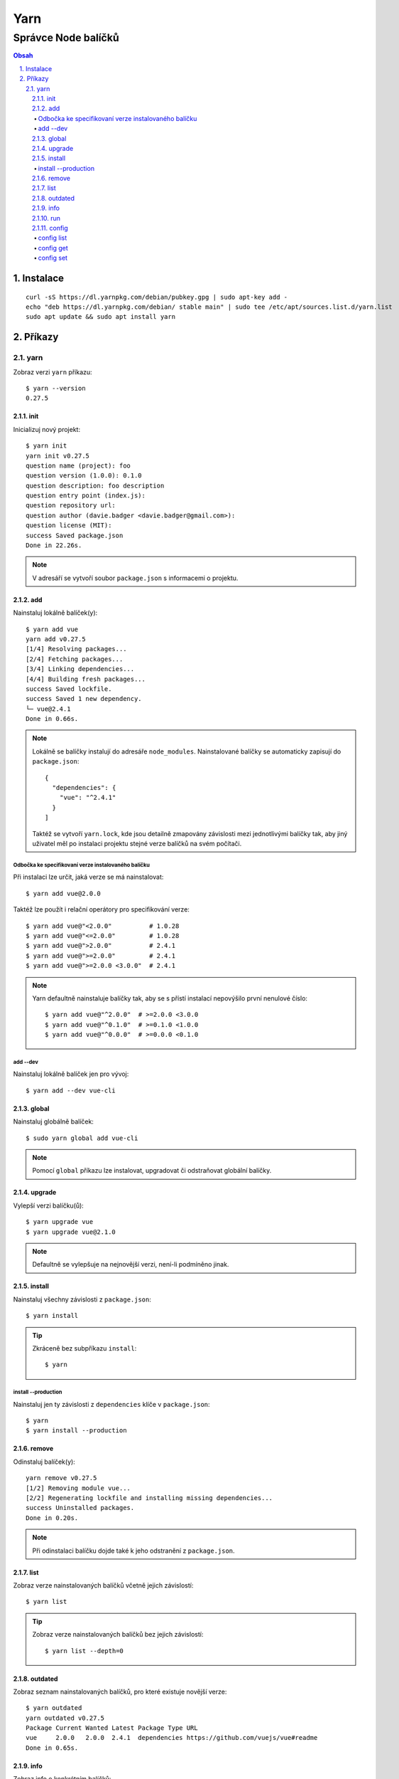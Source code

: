 ======
 Yarn
======
----------------------
 Správce Node balíčků
----------------------

.. contents:: Obsah

.. sectnum::
   :depth: 3
   :suffix: .

Instalace
=========

::

   curl -sS https://dl.yarnpkg.com/debian/pubkey.gpg | sudo apt-key add -
   echo "deb https://dl.yarnpkg.com/debian/ stable main" | sudo tee /etc/apt/sources.list.d/yarn.list
   sudo apt update && sudo apt install yarn

Příkazy
=======

yarn
----

Zobraz verzi ``yarn`` příkazu::

   $ yarn --version
   0.27.5

init
^^^^

Inicializuj nový projekt::

   $ yarn init
   yarn init v0.27.5
   question name (project): foo
   question version (1.0.0): 0.1.0
   question description: foo description
   question entry point (index.js):
   question repository url:
   question author (davie.badger <davie.badger@gmail.com>):
   question license (MIT):
   success Saved package.json
   Done in 22.26s.

.. note::

   V adresáří se vytvoří soubor ``package.json`` s informacemi o projektu.

add
^^^

Nainstaluj lokálně balíček(y)::

   $ yarn add vue
   yarn add v0.27.5
   [1/4] Resolving packages...
   [2/4] Fetching packages...
   [3/4] Linking dependencies...
   [4/4] Building fresh packages...
   success Saved lockfile.
   success Saved 1 new dependency.
   └─ vue@2.4.1
   Done in 0.66s.

.. note::

   Lokálně se balíčky instalují do adresáře ``node_modules``. Nainstalované
   balíčky se automaticky zapisují do ``package.json``::

      {
        "dependencies": {
          "vue": "^2.4.1"
        }
      ]

   Taktéž se vytvoří ``yarn.lock``, kde jsou detailně zmapovány závislosti
   mezi jednotlivými balíčky tak, aby jiný uživatel měl po instalaci projektu
   stejné verze balíčků na svém počítači.

Odbočka ke specifikovaní verze instalovaného balíčku
""""""""""""""""""""""""""""""""""""""""""""""""""""

Při instalaci lze určit, jaká verze se má nainstalovat::

   $ yarn add vue@2.0.0

Taktéž lze použít i relační operátory pro specifikování verze::

   $ yarn add vue@"<2.0.0"          # 1.0.28
   $ yarn add vue@"<=2.0.0"         # 1.0.28
   $ yarn add vue@">2.0.0"          # 2.4.1
   $ yarn add vue@">=2.0.0"         # 2.4.1
   $ yarn add vue@">=2.0.0 <3.0.0"  # 2.4.1

.. note::

   Yarn defaultně nainstaluje balíčky tak, aby se s přístí instalací
   nepovýšilo první nenulové číslo::

      $ yarn add vue@"^2.0.0"  # >=2.0.0 <3.0.0
      $ yarn add vue@"^0.1.0"  # >=0.1.0 <1.0.0
      $ yarn add vue@"^0.0.0"  # >=0.0.0 <0.1.0

add --dev
"""""""""

Nainstaluj lokálně balíček jen pro vývoj::

   $ yarn add --dev vue-cli

global
^^^^^^

Nainstaluj globálně balíček::

   $ sudo yarn global add vue-cli

.. note::

   Pomocí ``global`` příkazu lze instalovat, upgradovat či odstraňovat
   globální balíčky.

upgrade
^^^^^^^

Vylepší verzi balíčku(ů)::

   $ yarn upgrade vue
   $ yarn upgrade vue@2.1.0

.. note::

   Defaultně se vylepšuje na nejnovější verzi, není-li podmíněno jinak.

install
^^^^^^^

Nainstaluj všechny závislosti z ``package.json``::

   $ yarn install

.. tip::

   Zkráceně bez subpříkazu ``install``::

      $ yarn

install --production
""""""""""""""""""""

Nainstaluj jen ty závislosti z ``dependencies`` klíče v ``package.json``::

   $ yarn
   $ yarn install --production

remove
^^^^^^

Odinstaluj balíček(y)::

   yarn remove v0.27.5
   [1/2] Removing module vue...
   [2/2] Regenerating lockfile and installing missing dependencies...
   success Uninstalled packages.
   Done in 0.20s.

.. note::

   Při odinstalaci balíčku dojde také k jeho odstranění z ``package.json``.

list
^^^^

Zobraz verze nainstalovaných balíčků včetně jejich závislostí::

   $ yarn list

.. tip::

   Zobraz verze nainstalovaných balíčků bez jejich závislostí::

      $ yarn list --depth=0

outdated
^^^^^^^^

Zobraz seznam nainstalovaných balíčků, pro které existuje novější verze::

   $ yarn outdated
   yarn outdated v0.27.5
   Package Current Wanted Latest Package Type URL
   vue     2.0.0   2.0.0  2.4.1  dependencies https://github.com/vuejs/vue#readme
   Done in 0.65s.

info
^^^^

Zobraz info o konkrétním balíčků::

   $ yarn info vue

.. tip::

   Zobraz seznam všech verzí daného balíčku::

      $ yarn info vue versions

run
^^^

Spusť skript definovaný v ``package.json``::

   $ cat package.json
   {
     "name": "hello-world"
     "scripts": {
       "echo": "echo Hello World"
     }
   }
   $ yarn run echo
   yarn run v0.27.5
   $ echo Hello World
   Hello World
   Done in 0.11s.

.. note::

   Pomocí ``run`` příkazu lze spouštět i příkazy nainstalované spolu s balíčky.

config
^^^^^^

config list
"""""""""""

Zobraz nastavení::

   $ yarn config list
   yarn config v0.27.5
   info yarn config
   { 'version-tag-prefix': 'v',
     'version-git-tag': true,
     'version-git-sign': false,
     'version-git-message': 'v%s',
     'init-version': '1.0.0',
     'init-license': 'MIT',
     'save-prefix': '^',
     'ignore-scripts': false,
     'ignore-optional': false,
     registry: 'https://registry.yarnpkg.com',
     'strict-ssl': true,
     'user-agent': 'yarn/0.27.5 npm/? node/v8.1.2 linux x64' }
   info npm config
   {}
   Done in 0.04s.

config get
""""""""""

Zobraz konkrétní nastavení::

   $ yarn config get init-version
   1.0.0

config set
""""""""""

Změn konkrétní nastavení::

   $ yarn config set init-version 0.1.0
   yarn config v0.27.5
   success Set "init-version" to "0.1.0".
   Done in 0.04s.
